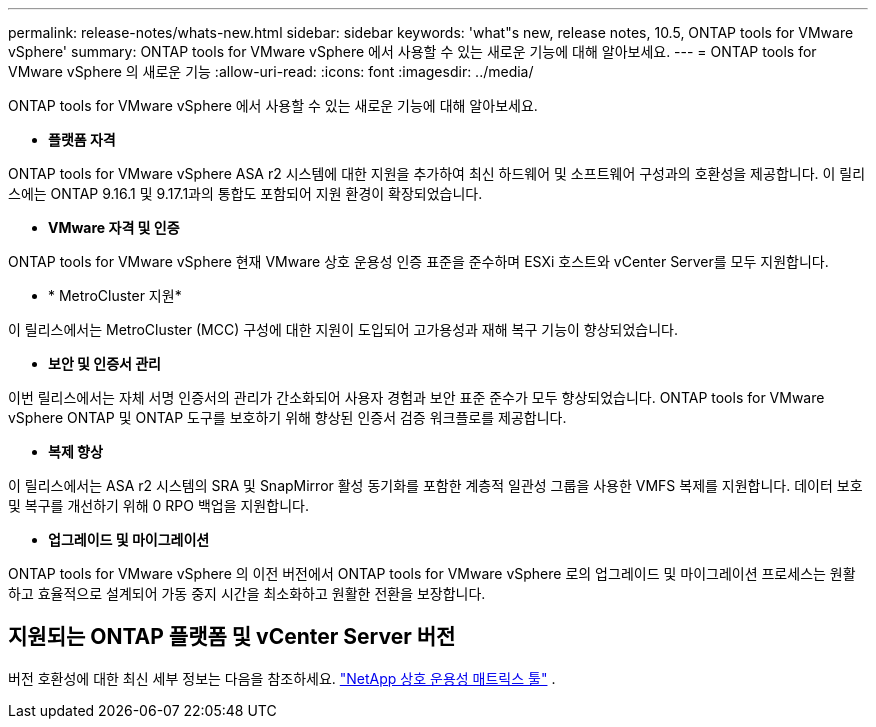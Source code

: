 ---
permalink: release-notes/whats-new.html 
sidebar: sidebar 
keywords: 'what"s new, release notes, 10.5, ONTAP tools for VMware vSphere' 
summary: ONTAP tools for VMware vSphere 에서 사용할 수 있는 새로운 기능에 대해 알아보세요. 
---
= ONTAP tools for VMware vSphere 의 새로운 기능
:allow-uri-read: 
:icons: font
:imagesdir: ../media/


[role="lead"]
ONTAP tools for VMware vSphere 에서 사용할 수 있는 새로운 기능에 대해 알아보세요.

* *플랫폼 자격*


ONTAP tools for VMware vSphere ASA r2 시스템에 대한 지원을 추가하여 최신 하드웨어 및 소프트웨어 구성과의 호환성을 제공합니다.  이 릴리스에는 ONTAP 9.16.1 및 9.17.1과의 통합도 포함되어 지원 환경이 확장되었습니다.

* *VMware 자격 및 인증*


ONTAP tools for VMware vSphere 현재 VMware 상호 운용성 인증 표준을 준수하며 ESXi 호스트와 vCenter Server를 모두 지원합니다.

* * MetroCluster 지원*


이 릴리스에서는 MetroCluster (MCC) 구성에 대한 지원이 도입되어 고가용성과 재해 복구 기능이 향상되었습니다.

* *보안 및 인증서 관리*


이번 릴리스에서는 자체 서명 인증서의 관리가 간소화되어 사용자 경험과 보안 표준 준수가 모두 향상되었습니다.  ONTAP tools for VMware vSphere ONTAP 및 ONTAP 도구를 보호하기 위해 향상된 인증서 검증 워크플로를 제공합니다.

* *복제 향상*


이 릴리스에서는 ASA r2 시스템의 SRA 및 SnapMirror 활성 동기화를 포함한 계층적 일관성 그룹을 사용한 VMFS 복제를 지원합니다.  데이터 보호 및 복구를 개선하기 위해 0 RPO 백업을 지원합니다.

* *업그레이드 및 마이그레이션*


ONTAP tools for VMware vSphere 의 이전 버전에서 ONTAP tools for VMware vSphere 로의 업그레이드 및 마이그레이션 프로세스는 원활하고 효율적으로 설계되어 가동 중지 시간을 최소화하고 원활한 전환을 보장합니다.



== 지원되는 ONTAP 플랫폼 및 vCenter Server 버전

버전 호환성에 대한 최신 세부 정보는 다음을 참조하세요. https://imt.netapp.com/matrix/imt.jsp?components=105475;&solution=1777&isHWU&src=IMT["NetApp 상호 운용성 매트릭스 툴"^] .
